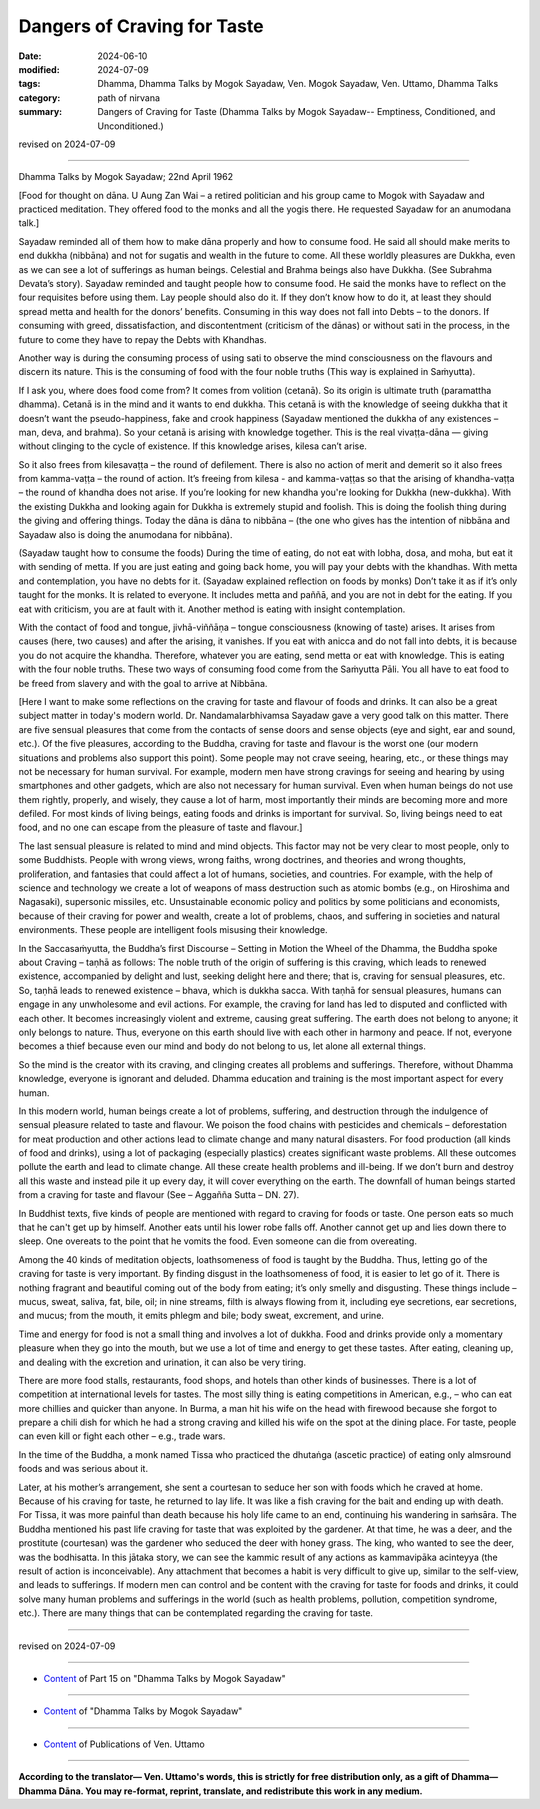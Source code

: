 ==========================================
Dangers of Craving for Taste
==========================================

:date: 2024-06-10
:modified: 2024-07-09
:tags: Dhamma, Dhamma Talks by Mogok Sayadaw, Ven. Mogok Sayadaw, Ven. Uttamo, Dhamma Talks
:category: path of nirvana
:summary: Dangers of Craving for Taste (Dhamma Talks by Mogok Sayadaw-- Emptiness, Conditioned, and Unconditioned.)

revised on 2024-07-09

------

Dhamma Talks by Mogok Sayadaw; 22nd April 1962

[Food for thought on dāna. U Aung Zan Wai – a retired politician and his group came to Mogok with Sayadaw and practiced meditation. They offered food to the monks and all the yogis there. He requested Sayadaw for an anumodana talk.] 

Sayadaw reminded all of them how to make dāna properly and how to consume food. He said all should make merits to end dukkha (nibbāna) and not for sugatis and wealth in the future to come. All these worldly pleasures are Dukkha, even as we can see a lot of sufferings as human beings. Celestial and Brahma beings also have Dukkha. (See Subrahma Devata’s story). Sayadaw reminded and taught people how to consume food. He said the monks have to reflect on the four requisites before using them. Lay people should also do it. If they don’t know how to do it, at least they should spread metta and health for the donors’ benefits. Consuming in this way does not fall into Debts – to the donors. If consuming with greed, dissatisfaction, and discontentment (criticism of the dānas) or without sati in the process, in the future to come they have to repay the Debts with Khandhas.

Another way is during the consuming process of using sati to observe the mind consciousness on the flavours and discern its nature. This is the consuming of food with the four noble truths (This way is explained in Saṁyutta). 

If I ask you, where does food come from? It comes from volition (cetanā). So its origin is ultimate truth (paramattha dhamma). Cetanā is in the mind and it wants to end dukkha. This cetanā is with the knowledge of seeing dukkha that it doesn’t want the pseudo-happiness, fake and crook happiness (Sayadaw mentioned the dukkha of any existences – man, deva, and brahma). So your cetanā is arising with knowledge together. This is the real vivaṭṭa-dāna — giving without clinging to the cycle of existence. If this knowledge arises, kilesa can’t arise.

So it also frees from kilesavaṭṭa – the round of defilement. There is also no action of merit and demerit so it also frees from kamma-vaṭṭa – the round of action. It’s freeing from kilesa - and kamma-vaṭṭas so that the arising of khandha-vaṭṭa – the round of khandha does not arise. If you’re looking for new khandha you're looking for Dukkha (new-dukkha). With the existing Dukkha and looking again for Dukkha is extremely stupid and foolish. This is doing the foolish thing during the giving and offering things. Today the dāna is dāna to nibbāna – (the one who gives has the intention of nibbāna and Sayadaw also is doing the anumodana for nibbāna).

(Sayadaw taught how to consume the foods) During the time of eating, do not eat with lobha, dosa, and moha, but eat it with sending of metta. If you are just eating and going back home, you will pay your debts with the khandhas. With metta and contemplation, you have no debts for it. (Sayadaw explained reflection on foods by monks) Don’t take it as if it’s only taught for the monks. It is related to everyone. It includes metta and paññā, and you are not in debt for the eating. If you eat with criticism, you are at fault with it. Another method is eating with insight contemplation.

With the contact of food and tongue, jivhā-viññāṇa – tongue consciousness (knowing of taste) arises. It arises from causes (here, two causes) and after the arising, it vanishes. If you eat with anicca and do not fall into debts, it is because you do not acquire the khandha. Therefore, whatever you are eating, send metta or eat with knowledge. This is eating with the four noble truths. These two ways of consuming food come from the Saṁyutta Pāli. You all have to eat food to be freed from slavery and with the goal to arrive at Nibbāna.

[Here I want to make some reflections on the craving for taste and flavour of foods and drinks. It can also be a great subject matter in today's modern world. Dr. Nandamalarbhivamsa Sayadaw gave a very good talk on this matter. There are five sensual pleasures that come from the contacts of sense doors and sense objects (eye and sight, ear and sound, etc.). Of the five pleasures, according to the Buddha, craving for taste and flavour is the worst one (our modern situations and problems also support this point). Some people may not crave seeing, hearing, etc., or these things may not be necessary for human survival. For example, modern men have strong cravings for seeing and hearing by using smartphones and other gadgets, which are also not necessary for human survival. Even when human beings do not use them rightly, properly, and wisely, they cause a lot of harm, most importantly their minds are becoming more and more defiled. For most kinds of living beings, eating foods and drinks is important for survival. So, living beings need to eat food, and no one can escape from the pleasure of taste and flavour.]

The last sensual pleasure is related to mind and mind objects. This factor may not be very clear to most people, only to some Buddhists. People with wrong views, wrong faiths, wrong doctrines, and theories and wrong thoughts, proliferation, and fantasies that could affect a lot of humans, societies, and countries. For example, with the help of science and technology we create a lot of weapons of mass destruction such as atomic bombs (e.g., on Hiroshima and Nagasaki), supersonic missiles, etc. Unsustainable economic policy and politics by some politicians and economists, because of their craving for power and wealth, create a lot of problems, chaos, and suffering in societies and natural environments. These people are intelligent fools misusing their knowledge.

In the Saccasaṁyutta, the Buddha’s first Discourse – Setting in Motion the Wheel of the Dhamma, the Buddha spoke about Craving – taṇhā as follows: The noble truth of the origin of suffering is this craving, which leads to renewed existence, accompanied by delight and lust, seeking delight here and there; that is, craving for sensual pleasures, etc. So, taṇhā leads to renewed existence – bhava, which is dukkha sacca. With taṇhā for sensual pleasures, humans can engage in any unwholesome and evil actions. For example, the craving for land has led to disputed and conflicted with each other. It becomes increasingly violent and extreme, causing great suffering. The earth does not belong to anyone; it only belongs to nature. Thus, everyone on this earth should live with each other in harmony and peace. If not, everyone becomes a thief because even our mind and body do not belong to us, let alone all external things.

So the mind is the creator with its craving, and clinging creates all problems and sufferings. Therefore, without Dhamma knowledge, everyone is ignorant and deluded. Dhamma education and training is the most important aspect for every human. 

In this modern world, human beings create a lot of problems, suffering, and destruction through the indulgence of sensual pleasure related to taste and flavour. We poison the food chains with pesticides and chemicals – deforestation for meat production and other actions lead to climate change and many natural disasters. For food production (all kinds of food and drinks), using a lot of packaging (especially plastics) creates significant waste problems. All these outcomes pollute the earth and lead to climate change. All these create health problems and ill-being. If we don’t burn and destroy all this waste and instead pile it up every day, it will cover everything on the earth. The downfall of human beings started from a craving for taste and flavour (See – Aggañña Sutta – DN. 27).

In Buddhist texts, five kinds of people are mentioned with regard to craving for foods or taste. One person eats so much that he can't get up by himself. Another eats until his lower robe falls off. Another cannot get up and lies down there to sleep. One overeats to the point that he vomits the food. Even someone can die from overeating.

Among the 40 kinds of meditation objects, loathsomeness of food is taught by the Buddha. Thus, letting go of the craving for taste is very important. By finding disgust in the loathsomeness of food, it is easier to let go of it. There is nothing fragrant and beautiful coming out of the body from eating; it’s only smelly and disgusting. These things include – mucus, sweat, saliva, fat, bile, oil; in nine streams, filth is always flowing from it, including eye secretions, ear secretions, and mucus; from the mouth, it emits phlegm and bile; body sweat, excrement, and urine.

Time and energy for food is not a small thing and involves a lot of dukkha. Food and drinks provide only a momentary pleasure when they go into the mouth, but we use a lot of time and energy to get these tastes. After eating, cleaning up, and dealing with the excretion and urination, it can also be very tiring.

There are more food stalls, restaurants, food shops, and hotels than other kinds of businesses. There is a lot of competition at international levels for tastes. The most silly thing is eating competitions in American, e.g., – who can eat more chillies and quicker than anyone. In Burma, a man hit his wife on the head with firewood because she forgot to prepare a chili dish for which he had a strong craving and killed his wife on the spot at the dining place. For taste, people can even kill or fight each other – e.g., trade wars.

In the time of the Buddha, a monk named Tissa who practiced the dhutaṅga (ascetic practice) of eating only almsround foods and was serious about it. 

Later, at his mother’s arrangement, she sent a courtesan to seduce her son with foods which he craved at home. Because of his craving for taste, he returned to lay life. It was like a fish craving for the bait and ending up with death. For Tissa, it was more painful than death because his holy life came to an end, continuing his wandering in saṁsāra. The Buddha mentioned his past life craving for taste that was exploited by the gardener. At that time, he was a deer, and the prostitute (courtesan) was the gardener who seduced the deer with honey grass. The king, who wanted to see the deer, was the bodhisatta. In this jātaka story, we can see the kammic result of any actions as kammavipāka acinteyya (the result of action is inconceivable). Any attachment that becomes a habit is very difficult to give up, similar to the self-view, and leads to sufferings. If modern men can control and be content with the craving for taste for foods and drinks, it could solve many human problems and sufferings in the world (such as health problems, pollution, competition syndrome, etc.). There are many things that can be contemplated regarding the craving for taste.

------

revised on 2024-07-09

------

- `Content <{filename}pt15-content-of-part15%zh.rst>`__ of Part 15 on "Dhamma Talks by Mogok Sayadaw"

------

- `Content <{filename}content-of-dhamma-talks-by-mogok-sayadaw%zh.rst>`__ of "Dhamma Talks by Mogok Sayadaw"

------

- `Content <{filename}../publication-of-ven-uttamo%zh.rst>`__ of Publications of Ven. Uttamo

------

**According to the translator— Ven. Uttamo's words, this is strictly for free distribution only, as a gift of Dhamma—Dhamma Dāna. You may re-format, reprint, translate, and redistribute this work in any medium.**

..
  07-09 proofread by bhante Uttamo
  2024-06-10 create rst, proofread by bhante Uttamo